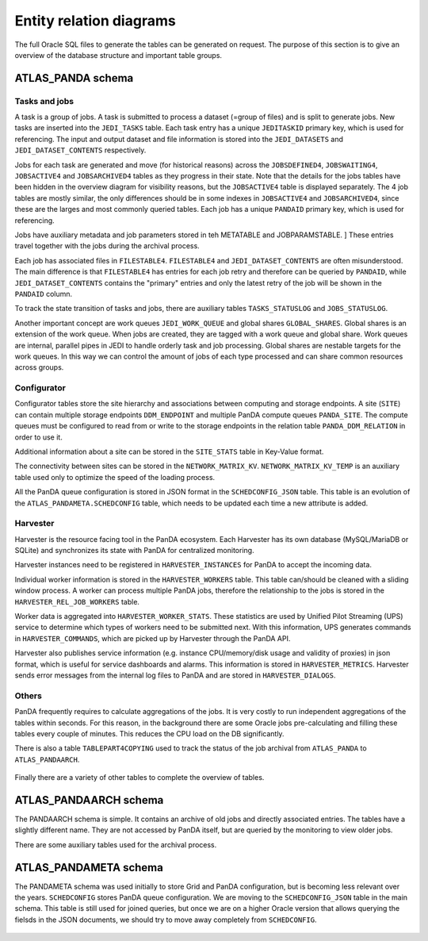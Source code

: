 =========================
Entity relation diagrams
=========================

The full Oracle SQL files to generate the tables can be generated on request.
The purpose of this section is to give an overview of the database structure and important table groups.

ATLAS_PANDA schema
============================

Tasks and jobs
________________
A task is a group of jobs. A task is submitted to process a dataset (=group of files) and
is split to generate jobs. New tasks are inserted into the ``JEDI_TASKS`` table. Each task
entry has a unique ``JEDITASKID`` primary key, which is used for referencing.
The input and output dataset and file information is stored into the ``JEDI_DATASETS`` and
``JEDI_DATASET_CONTENTS`` respectively.

Jobs for each task are generated and move (for historical reasons) across the
``JOBSDEFINED4``, ``JOBSWAITING4``, ``JOBSACTIVE4`` and ``JOBSARCHIVED4``
tables as they progress in their state. Note that the details for the jobs tables have been
hidden in the overview diagram for visibility reasons, but the ``JOBSACTIVE4`` table is
displayed separately. The 4 job tables are mostly similar, the only differences should
be in some indexes in ``JOBSACTIVE4`` and ``JOBSARCHIVED4``, since these are the larges
and most commonly queried tables. Each job has a unique ``PANDAID`` primary key, which
is used for referencing.

Jobs have auxiliary metadata and job parameters stored in teh METATABLE and JOBPARAMSTABLE. ]
These entries travel together with the jobs during the archival process.

Each job has associated files in ``FILESTABLE4``. ``FILESTABLE4`` and ``JEDI_DATASET_CONTENTS``
are often misunderstood. The main difference is that ``FILESTABLE4`` has entries for each
job retry and therefore can be queried by ``PANDAID``, while ``JEDI_DATASET_CONTENTS`` contains
the "primary" entries and only the latest retry of the job will be shown in the ``PANDAID``
column.

To track the state transition of tasks and jobs, there are auxiliary tables ``TASKS_STATUSLOG``
and ``JOBS_STATUSLOG``.

Another important concept are work queues ``JEDI_WORK_QUEUE`` and global shares ``GLOBAL_SHARES``.
Global shares is an extension of the work queue. When jobs are created, they are tagged
with a work queue and global share. Work queues are internal, parallel pipes in JEDI
to handle orderly task and job processing. Global shares are nestable targets for the work queues.
In this way we can control the amount of jobs of each type processed and can share common
resources across groups.

.. figure:: images/JEDI.png
   :width: 1000

.. figure:: images/Jobsactive4.png
   :width: 1000

Configurator
________________

Configurator tables store the site hierarchy and associations between computing and storage endpoints. A site (``SITE``)
can contain multiple storage endpoints ``DDM_ENDPOINT`` and multiple PanDA compute queues ``PANDA_SITE``.
The compute queues must be configured to read from or write to the storage endpoints in the relation table
``PANDA_DDM_RELATION`` in order to use it.

Additional information about a site can be stored in the ``SITE_STATS`` table in Key-Value format.

The connectivity between sites can be stored in the ``NETWORK_MATRIX_KV``. ``NETWORK_MATRIX_KV_TEMP`` is an auxiliary
table used only to optimize the speed of the loading process.

All the PanDA queue configuration is stored in JSON format in the ``SCHEDCONFIG_JSON`` table. This table is an evolution
of the ``ATLAS_PANDAMETA.SCHEDCONFIG`` table, which needs to be updated each time a new attribute is added.

.. figure:: images/Configurator.png
   :width: 1000


Harvester
________________

Harvester is the resource facing tool in the PanDA ecosystem. Each Harvester has its own database
(MySQL/MariaDB or SQLite) and synchronizes its state with PanDA for centralized monitoring.

Harvester instances need to be registered in ``HARVESTER_INSTANCES`` for PanDA to accept the incoming data.

Individual worker information is stored in the ``HARVESTER_WORKERS`` table. This table can/should be
cleaned with a sliding window process. A worker can process multiple PanDA jobs, therefore the relationship
to the jobs is stored in the ``HARVESTER_REL_JOB_WORKERS`` table.

Worker data is aggregated into ``HARVESTER_WORKER_STATS``. These statistics are used by Unified Pilot Streaming (UPS)
service to determine which types of workers need to be submitted next. With this information, UPS generates
commands in ``HARVESTER_COMMANDS``, which are picked up by Harvester through the PanDA API.

Harvester also publishes service information (e.g. instance CPU/memory/disk usage and validity of proxies)
in json format, which is useful for service dashboards and alarms. This information is stored in ``HARVESTER_METRICS``.
Harvester sends error messages from the internal log files to PanDA and are stored in ``HARVESTER_DIALOGS``.

.. figure:: images/Harvester.png
   :width: 1000

Others
________________

PanDA frequently requires to calculate aggregations of the jobs. It is very costly to run independent aggregations
of the tables within seconds. For this reason, in the background there are some Oracle jobs pre-calculating and filling
these tables every couple of minutes. This reduces the CPU load on the DB significantly.

There is also a table ``TABLEPART4COPYING`` used to track the status of the job archival from ``ATLAS_PANDA``
to ``ATLAS_PANDAARCH``.

.. figure:: images/Auxiliary.png
   :width: 1000

Finally there are a variety of other tables to complete the overview of tables.

.. figure:: images/Leftovers.png
   :width: 1000

ATLAS_PANDAARCH schema
============================

The PANDAARCH schema is simple. It contains an archive of old jobs and directly associated entries.
The tables have a slightly different name. They are not accessed by PanDA itself, but are queried
by the monitoring to view older jobs.

There are some auxiliary tables used for the archival process.

.. figure:: images/ATLAS_PANDAARCH.png
   :width: 1000

ATLAS_PANDAMETA schema
=========================

The PANDAMETA schema was used initially to store Grid and PanDA configuration, but is becoming less relevant over the years.
``SCHEDCONFIG`` stores PanDA queue configuration. We are moving to the ``SCHEDCONFIG_JSON`` table in the main schema. This
table is still used for joined queries, but once we are on a higher Oracle version that allows querying the fielsds in
the JSON documents, we should try to move away completely from ``SCHEDCONFIG``.

.. figure:: images/ATLAS_PANDAMETA.png
   :width: 1000

